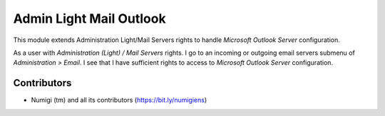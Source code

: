 Admin Light Mail Outlook
========================
This module extends Administration Light/Mail Servers rights to handle `Microsoft Outlook Server` configuration.

As a user with `Administration (Light) / Mail Servers` rights.
I go to an incoming or outgoing email servers submenu of `Administration > Email`.
I see that I have sufficient rights to access to `Microsoft Outlook Server` configuration.

Contributors
------------
* Numigi (tm) and all its contributors (https://bit.ly/numigiens)
